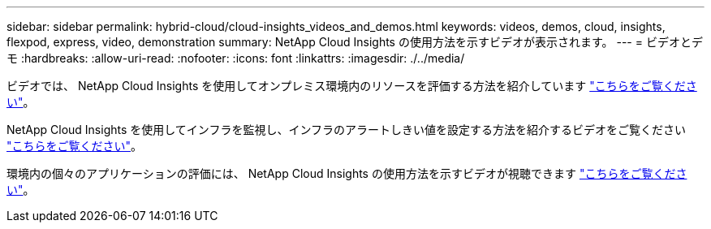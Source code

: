 ---
sidebar: sidebar 
permalink: hybrid-cloud/cloud-insights_videos_and_demos.html 
keywords: videos, demos, cloud, insights, flexpod, express, video, demonstration 
summary: NetApp Cloud Insights の使用方法を示すビデオが表示されます。 
---
= ビデオとデモ
:hardbreaks:
:allow-uri-read: 
:nofooter: 
:icons: font
:linkattrs: 
:imagesdir: ./../media/


[role="lead"]
ビデオでは、 NetApp Cloud Insights を使用してオンプレミス環境内のリソースを評価する方法を紹介しています https://netapp.hubs.vidyard.com/watch/1ycNWx4hzFsaV1dQHFyxY2?["こちらをご覧ください"^]。

NetApp Cloud Insights を使用してインフラを監視し、インフラのアラートしきい値を設定する方法を紹介するビデオをご覧ください https://netapp.hubs.vidyard.com/watch/DgUxcxES3Ujdqe1JhhkfAW["こちらをご覧ください"^]。

環境内の個々のアプリケーションの評価には、 NetApp Cloud Insights の使用方法を示すビデオが視聴できます https://netapp.hubs.vidyard.com/watch/vcC4RGoD54DPp8Th9hyhu3["こちらをご覧ください"^]。
